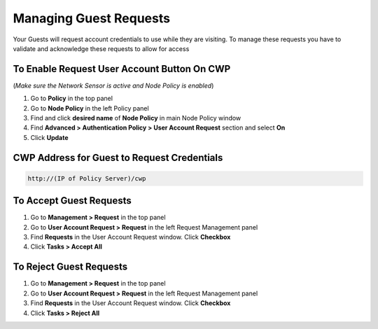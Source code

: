 Managing Guest Requests
=======================

Your Guests will request account credentials to use while they are visiting. To manage these requests you have to validate and acknowledge these requests to allow for access

To Enable Request User Account Button On CWP
--------------------------------------------

(*Make sure the Network Sensor is active and Node Policy is enabled*)

#. Go to **Policy** in the top panel
#. Go to **Node Policy** in the left Policy panel
#. Find and click **desired name** of **Node Policy** in main Node Policy window
#. Find **Advanced > Authentication Policy > User Account Request** section and select **On**
#. Click **Update**

CWP Address for Guest to Request Credentials
--------------------------------------------

.. code:: bash

   http://(IP of Policy Server)/cwp

To Accept Guest Requests
------------------------

#. Go to **Management > Request** in the top panel
#. Go to **User Account Request > Request** in the left Request Management panel
#. Find **Requests** in the User Account Request window. Click **Checkbox**
#. Click **Tasks > Accept All**

To Reject Guest Requests
------------------------

#. Go to **Management > Request** in the top panel
#. Go to **User Account Request > Request** in the left Request Management panel
#. Find **Requests** in the User Account Request window. Click **Checkbox**
#. Click **Tasks > Reject All**
